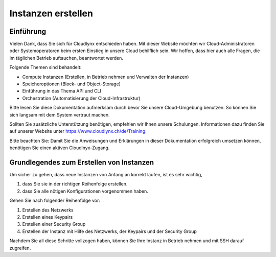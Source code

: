 Instanzen erstellen
===================

Einführung
----------

Vielen Dank, dass Sie sich für Cloudlynx entschieden haben. Mit dieser Website möchten wir Cloud-Administratoren oder Systemoperatoren beim ersten Einstieg in unsere Cloud behilflich sein. Wir hoffen, dass hier auch alle Fragen, die im täglichen Betrieb auftauchen, beantwortet werden.

Folgende Themen sind behandelt:

* Compute Instanzen (Erstellen, in Betrieb nehmen und Verwalten der Instanzen)
* Speicheroptionen (Block- und Object-Storage)
* Einführung in das Thema API und CLI
* Orchestration (Automatisierung der Cloud-Infrastruktur)

Bitte lesen Sie diese Dokumentation aufmerksam durch bevor Sie unsere Cloud-Umgebung benutzen. So können Sie sich langsam mit dem System vertraut machen.

Sollten Sie zusätzliche Unterstützung benötigen, empfehlen wir Ihnen unsere Schulungen. Informationen dazu finden Sie auf unserer Website unter https://www.cloudlynx.ch/de/Training.

.. note::

Bitte beachten Sie:
Damit Sie die Anweisungen und Erklärungen in dieser Dokumentation erfolgreich umsetzen können, benötigen Sie einen aktiven Cloudlnyx-Zugang.

Grundlegendes zum Erstellen von Instanzen
-----------------------------------------

Um sicher zu gehen, dass neue Instanzen von Anfang an korrekt laufen, ist es sehr wichtig, 

1. dass Sie sie in der richtigen Reihenfolge erstellen.
2. dass Sie alle nötigen Konfigurationen vorgenommen haben.

Gehen Sie nach folgender Reihenfolge vor:

1. Erstellen des Netzwerks
2. Erstellen eines Keypairs
3. Erstellen einer Security Group
4. Erstellen der Instanz mit Hilfe des Netzwerks, der Keypairs und der Security Group

Nachdem Sie all diese Schritte vollzogen haben, können Sie Ihre Instanz in Betrieb nehmen und mit SSH darauf zugreifen.
